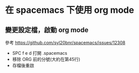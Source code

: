 * 在 spacemacs 下使用 org mode

** 變更設定檔，啟動 org mode

參考 [[https://github.com/syl20bnr/spacemacs/issues/12308]]

- SPC f e d 打開 .spacemacs
- 移除 ORG 前的分號(大約在第45行)
- 存檔後重啟
